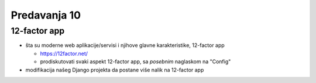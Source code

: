 =============
Predavanja 10
=============


12-factor app
=============

- šta su moderne web aplikacije/servisi i njihove glavne karakteristike, 12-factor app

  - https://12factor.net/
  - prodiskutovati svaki aspekt 12-factor app, sa *posebnim* naglaskom na "Config"

- modifikacija našeg Django projekta da postane više nalik na 12-factor app

